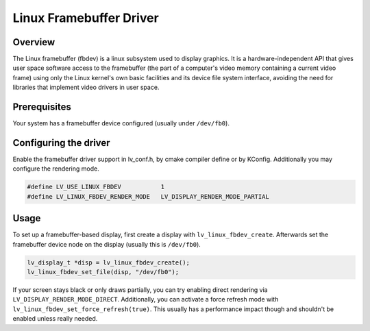 ========================
Linux Framebuffer Driver
========================

Overview
--------

The Linux framebuffer (fbdev) is a linux subsystem used to display graphics. It is a hardware-independent API that gives user space software
access to the framebuffer (the part of a computer's video memory containing a current video frame) using only the Linux kernel's own basic
facilities and its device file system interface, avoiding the need for libraries that implement video drivers in user space.

Prerequisites
-------------

Your system has a framebuffer device configured (usually under ``/dev/fb0``).

Configuring the driver
----------------------

Enable the framebuffer driver support in lv_conf.h, by cmake compiler define or by KConfig. Additionally you may configure the rendering
mode.

.. code-block:: c

	#define LV_USE_LINUX_FBDEV           1
	#define LV_LINUX_FBDEV_RENDER_MODE   LV_DISPLAY_RENDER_MODE_PARTIAL

Usage
-----

To set up a framebuffer-based display, first create a display with ``lv_linux_fbdev_create``. Afterwards set the framebuffer device
node on the display (usually this is ``/dev/fb0``).

.. code-block:: c

	lv_display_t *disp = lv_linux_fbdev_create();
	lv_linux_fbdev_set_file(disp, "/dev/fb0");

If your screen stays black or only draws partially, you can try enabling direct rendering via ``LV_DISPLAY_RENDER_MODE_DIRECT``. Additionally,
you can activate a force refresh mode with ``lv_linux_fbdev_set_force_refresh(true)``. This usually has a performance impact though and shouldn't
be enabled unless really needed.
